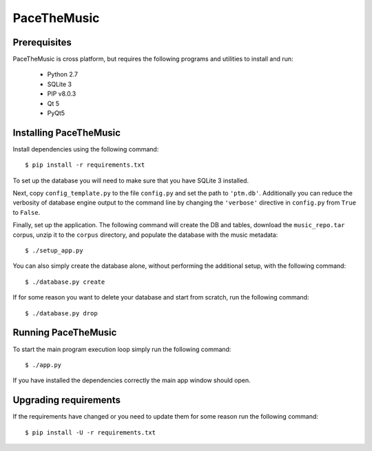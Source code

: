 ==============
PaceTheMusic
==============

Prerequisites
=============

PaceTheMusic is cross platform, but requires the following programs and utilities to install and run:

 - Python 2.7
 - SQLite 3
 - PIP v8.0.3
 - Qt 5
 - PyQt5

Installing PaceTheMusic
=========================

Install dependencies using the following command::

   $ pip install -r requirements.txt

To set up the database you will need to make sure that you have SQLite 3 installed.

Next, copy ``config_template.py`` to the file ``config.py`` and set the path to ``'ptm.db'``. Additionally you can reduce the verbosity of database engine output to the command line by changing the ``'verbose'`` directive in ``config.py`` from ``True`` to ``False``.

Finally, set up the application. The following command will create the DB and tables, download the ``music_repo.tar`` corpus, unzip it to the ``corpus`` directory, and populate the database with the music metadata::

   $ ./setup_app.py

You can also simply create the database alone, without performing the additional setup, with the following command::

   $ ./database.py create

If for some reason you want to delete your database and start from scratch, run the following command::

   $ ./database.py drop
   
Running PaceTheMusic
====================

To start the main program execution loop simply run the following command::

   $ ./app.py
   
If you have installed the dependencies correctly the main app window should open.

Upgrading requirements
======================

If the requirements have changed or you need to update them for some reason run the following command::

   $ pip install -U -r requirements.txt
